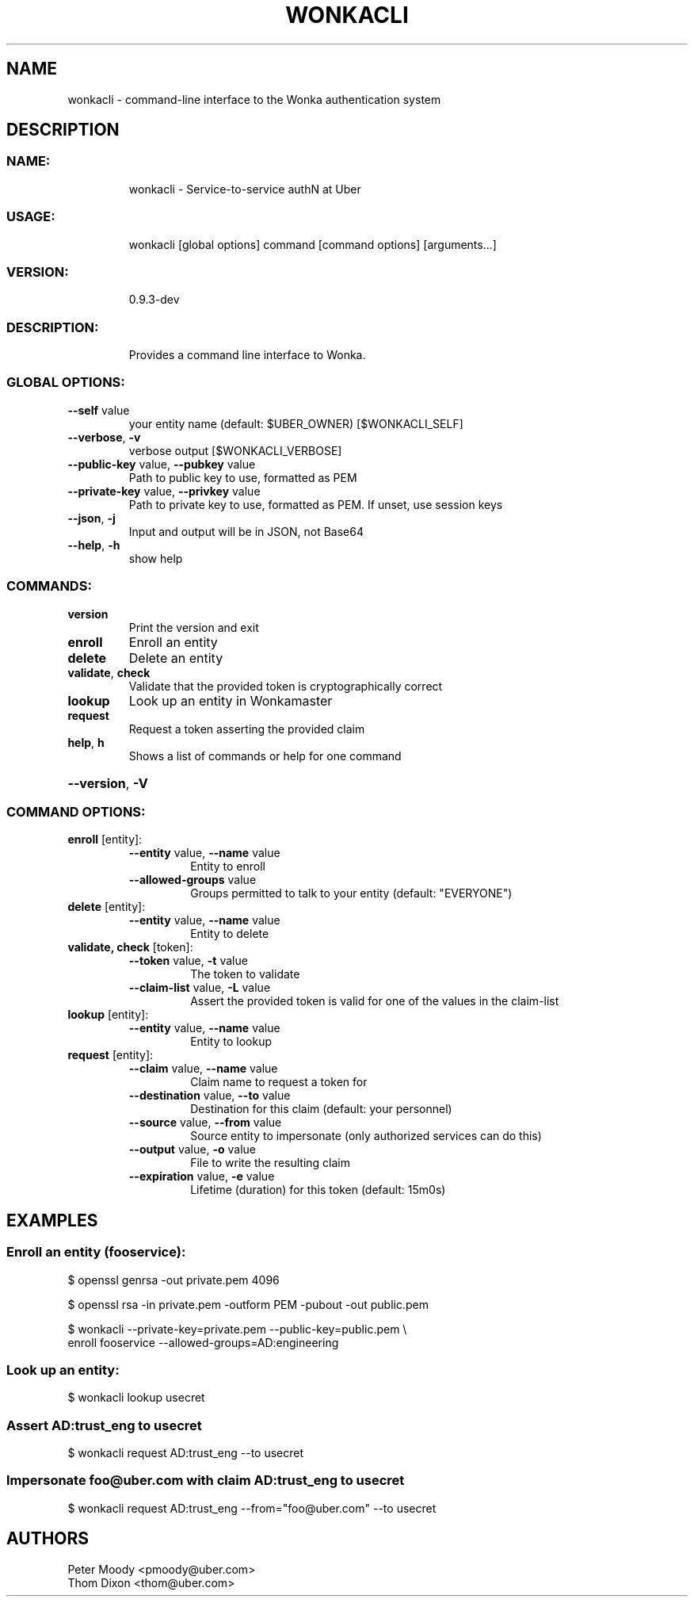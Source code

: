 .TH WONKACLI "1" "July 2017" "wonkacli and wonka library version 0.9.3-dev" "User Commands"
.SH NAME
wonkacli \- command\-line interface to the Wonka authentication system
.SH DESCRIPTION
.SS "NAME:"
.IP
wonkacli \- Service\-to\-service authN at Uber
.SS "USAGE:"
.IP
wonkacli [global options] command [command options] [arguments...]
.SS "VERSION:"
.IP
0.9.3\-dev
.SS "DESCRIPTION:"
.IP
Provides a command line interface to Wonka.
.SS "GLOBAL OPTIONS:"
.TP
\fB\-\-self\fR value
your entity name (default: $UBER_OWNER) [$WONKACLI_SELF]
.TP
\fB\-\-verbose\fR, \fB\-v\fR
verbose output [$WONKACLI_VERBOSE]
.TP
\fB\-\-public\-key\fR value, \fB\-\-pubkey\fR value
Path to public key to use, formatted as PEM
.TP
\fB\-\-private\-key\fR value, \fB\-\-privkey\fR value
Path to private key to use, formatted as PEM. If unset, use session keys
.TP
\fB\-\-json\fR, \fB\-j\fR
Input and output will be in JSON, not Base64
.TP
\fB\-\-help\fR, \fB\-h\fR
show help
.HP
.SS "COMMANDS:"
.TP
\fBversion\fR
Print the version and exit
.TP
\fBenroll\fR
Enroll an entity
.TP
\fBdelete\fR
Delete an entity
.TP
\fBvalidate\fR, \fBcheck\fR
Validate that the provided token is cryptographically correct
.TP
\fBlookup\fR
Look up an entity in Wonkamaster
.TP
\fBrequest\fR
Request a token asserting the provided claim
.TP
\fBhelp\fR, \fBh\fR
Shows a list of commands or help for one command
.HP
\fB\-\-version\fR, \fB\-V\fR
.SS "COMMAND OPTIONS:"
.TP
\fBenroll\fR [entity]:
.RS
.TP
\fB\-\-entity\fR value, \fB\-\-name\fR value
Entity to enroll
.TP
\fB\-\-allowed\-groups\fR value
Groups permitted to talk to your entity (default: "EVERYONE")
.RE
.TP
\fBdelete\fR [entity]:
.RS
.TP
\fB\-\-entity\fR value, \fB\-\-name\fR value
Entity to delete
.RE
.TP
\fBvalidate, check\fR [token]:
.RS
.TP
\fB\-\-token\fR value, \fB\-t\fR value
The token to validate
.TP
\fB\-\-claim\-list\fR value, \fB\-L\fR value
Assert the provided token is valid for one of the values in the claim-list
.RE
.TP
\fBlookup\fR [entity]:
.RS
.TP
\fB\-\-entity\fR value, \fB\-\-name\fR value
Entity to lookup
.RE
\fBrequest\fR [entity]:
.RS
.TP
\fB\-\-claim\fR value, \fB\-\-name\fR value
Claim name to request a token for
.TP
\fB\-\-destination\fR value, \fB\-\-to\fR value
Destination for this claim (default: your personnel)
.TP
\fB\-\-source\fR value, \fB\-\-from\fR value
Source entity to impersonate (only authorized services can do this)
.TP
\fB\-\-output\fR value, \fB\-o\fR value
File to write the resulting claim
.TP
\fB\-\-expiration\fR value, \fB\-e\fR value
Lifetime (duration) for this token (default: 15m0s)
.RE
.SH "EXAMPLES"
.SS "Enroll an entity (fooservice):"
$ openssl genrsa -out private.pem 4096

$ openssl rsa -in private.pem -outform PEM -pubout -out public.pem

$ wonkacli --private-key=private.pem --public-key=public.pem \\
    enroll fooservice --allowed-groups=AD:engineering
.SS "Look up an entity:"
.TP
$ wonkacli lookup usecret
.SS "Assert AD:trust_eng to usecret"
.TP
$ wonkacli request AD:trust_eng --to usecret
.SS "Impersonate foo@uber.com with claim AD:trust_eng to usecret"
.TP
$ wonkacli request AD:trust_eng --from="foo@uber.com" --to usecret
.SH "AUTHORS"
.PP
Peter Moody <pmoody@uber.com>
.br
Thom Dixon <thom@uber.com>
